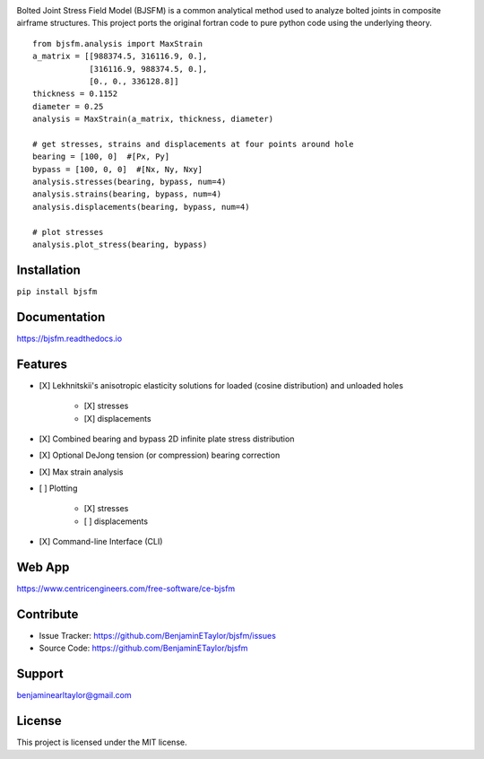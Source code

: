 .. image:: https://raw.githubusercontent.com/BenjaminETaylor/bjsfm/master/docs/img/logo_02.png
    :width: 100%
    :alt: bjsfm
    :align: left

Bolted Joint Stress Field Model (BJSFM) is a common analytical method used to analyze bolted joints in composite
airframe structures. This project ports the original fortran code to pure python code using the underlying theory. ::

    from bjsfm.analysis import MaxStrain
    a_matrix = [[988374.5, 316116.9, 0.],
                [316116.9, 988374.5, 0.],
                [0., 0., 336128.8]]
    thickness = 0.1152
    diameter = 0.25
    analysis = MaxStrain(a_matrix, thickness, diameter)

    # get stresses, strains and displacements at four points around hole
    bearing = [100, 0]  #[Px, Py]
    bypass = [100, 0, 0]  #[Nx, Ny, Nxy]
    analysis.stresses(bearing, bypass, num=4)
    analysis.strains(bearing, bypass, num=4)
    analysis.displacements(bearing, bypass, num=4)

    # plot stresses
    analysis.plot_stress(bearing, bypass)

Installation
------------

``pip install bjsfm``

Documentation
-------------

https://bjsfm.readthedocs.io

Features
--------

* [X] Lekhnitskii's anisotropic elasticity solutions for loaded (cosine distribution) and unloaded holes

    * [X] stresses
    * [X] displacements

* [X] Combined bearing and bypass 2D infinite plate stress distribution
* [X] Optional DeJong tension (or compression) bearing correction
* [X] Max strain analysis
* [ ] Plotting

    * [X] stresses
    * [ ] displacements

* [X] Command-line Interface (CLI)

Web App
-------

https://www.centricengineers.com/free-software/ce-bjsfm

Contribute
----------

- Issue Tracker: https://github.com/BenjaminETaylor/bjsfm/issues
- Source Code: https://github.com/BenjaminETaylor/bjsfm

Support
-------

benjaminearltaylor@gmail.com

License
-------

This project is licensed under the MIT license.